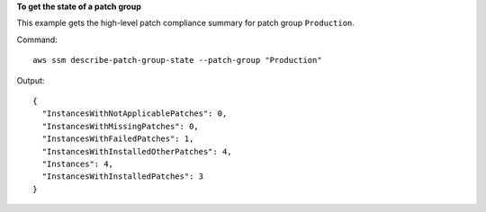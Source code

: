 **To get the state of a patch group**

This example gets the high-level patch compliance summary for patch group ``Production``.

Command::

  aws ssm describe-patch-group-state --patch-group "Production"

Output::

  {
    "InstancesWithNotApplicablePatches": 0,
    "InstancesWithMissingPatches": 0,
    "InstancesWithFailedPatches": 1,
    "InstancesWithInstalledOtherPatches": 4,
    "Instances": 4,
    "InstancesWithInstalledPatches": 3
  }
